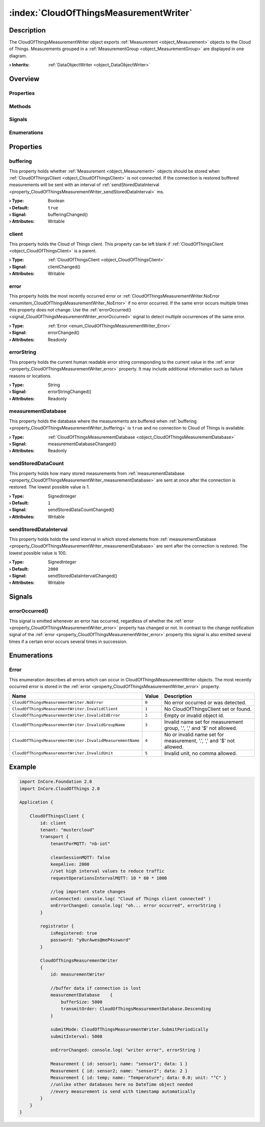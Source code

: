 
.. _object_CloudOfThingsMeasurementWriter:


:index:`CloudOfThingsMeasurementWriter`
---------------------------------------

Description
***********

The CloudOfThingsMeasurementWriter object exports :ref:`Measurement <object_Measurement>` objects to the Cloud of Things. Measurements grouped in a :ref:`MeasurementGroup <object_MeasurementGroup>` are displayed in one diagram.

:**› Inherits**: :ref:`DataObjectWriter <object_DataObjectWriter>`

Overview
********

Properties
++++++++++

.. hlist::
  :columns: 2

  * :ref:`buffering <property_CloudOfThingsMeasurementWriter_buffering>`
  * :ref:`client <property_CloudOfThingsMeasurementWriter_client>`
  * :ref:`error <property_CloudOfThingsMeasurementWriter_error>`
  * :ref:`errorString <property_CloudOfThingsMeasurementWriter_errorString>`
  * :ref:`measurementDatabase <property_CloudOfThingsMeasurementWriter_measurementDatabase>`
  * :ref:`sendStoredDataCount <property_CloudOfThingsMeasurementWriter_sendStoredDataCount>`
  * :ref:`sendStoredDataInterval <property_CloudOfThingsMeasurementWriter_sendStoredDataInterval>`
  * :ref:`DataObjectWriter.datasetCount <property_DataObjectWriter_datasetCount>`
  * :ref:`DataObjectWriter.objects <property_DataObjectWriter_objects>`
  * :ref:`DataObjectWriter.running <property_DataObjectWriter_running>`
  * :ref:`DataObjectWriter.submitInterval <property_DataObjectWriter_submitInterval>`
  * :ref:`DataObjectWriter.submitMode <property_DataObjectWriter_submitMode>`
  * :ref:`Object.objectId <property_Object_objectId>`
  * :ref:`Object.parent <property_Object_parent>`

Methods
+++++++

.. hlist::
  :columns: 2

  * :ref:`DataObjectWriter.close() <method_DataObjectWriter_close>`
  * :ref:`DataObjectWriter.open() <method_DataObjectWriter_open>`
  * :ref:`DataObjectWriter.submit() <method_DataObjectWriter_submit>`
  * :ref:`DataObjectWriter.sync() <method_DataObjectWriter_sync>`
  * :ref:`DataObjectWriter.truncate() <method_DataObjectWriter_truncate>`
  * :ref:`Object.deserializeProperties() <method_Object_deserializeProperties>`
  * :ref:`Object.fromJson() <method_Object_fromJson>`
  * :ref:`Object.toJson() <method_Object_toJson>`

Signals
+++++++

.. hlist::
  :columns: 1

  * :ref:`errorOccurred() <signal_CloudOfThingsMeasurementWriter_errorOccurred>`
  * :ref:`DataObjectWriter.objectsDataChanged() <signal_DataObjectWriter_objectsDataChanged>`
  * :ref:`DataObjectWriter.submitted() <signal_DataObjectWriter_submitted>`
  * :ref:`DataObjectWriter.truncated() <signal_DataObjectWriter_truncated>`
  * :ref:`Object.completed() <signal_Object_completed>`

Enumerations
++++++++++++

.. hlist::
  :columns: 1

  * :ref:`Error <enum_CloudOfThingsMeasurementWriter_Error>`
  * :ref:`DataObjectWriter.SubmitMode <enum_DataObjectWriter_SubmitMode>`



Properties
**********


.. _property_CloudOfThingsMeasurementWriter_buffering:

.. _signal_CloudOfThingsMeasurementWriter_bufferingChanged:

.. index::
   single: buffering

buffering
+++++++++

This property holds whether :ref:`Measurement <object_Measurement>` objects should be stored when :ref:`CloudOfThingsClient <object_CloudOfThingsClient>` is not connected. If the connection is restored buffered measurements will be sent with an interval of :ref:`sendStoredDataInterval <property_CloudOfThingsMeasurementWriter_sendStoredDataInterval>` ms.

:**› Type**: Boolean
:**› Default**: ``true``
:**› Signal**: bufferingChanged()
:**› Attributes**: Writable


.. _property_CloudOfThingsMeasurementWriter_client:

.. _signal_CloudOfThingsMeasurementWriter_clientChanged:

.. index::
   single: client

client
++++++

This property holds the Cloud of Things client. This property can be left blank if :ref:`CloudOfThingsClient <object_CloudOfThingsClient>` is a parent.

:**› Type**: :ref:`CloudOfThingsClient <object_CloudOfThingsClient>`
:**› Signal**: clientChanged()
:**› Attributes**: Writable


.. _property_CloudOfThingsMeasurementWriter_error:

.. _signal_CloudOfThingsMeasurementWriter_errorChanged:

.. index::
   single: error

error
+++++

This property holds the most recently occurred error or :ref:`CloudOfThingsMeasurementWriter.NoError <enumitem_CloudOfThingsMeasurementWriter_NoError>` if no error occurred. If the same error occurs multiple times this property does not change. Use the :ref:`errorOccurred() <signal_CloudOfThingsMeasurementWriter_errorOccurred>` signal to detect multiple occurrences of the same error.

:**› Type**: :ref:`Error <enum_CloudOfThingsMeasurementWriter_Error>`
:**› Signal**: errorChanged()
:**› Attributes**: Readonly


.. _property_CloudOfThingsMeasurementWriter_errorString:

.. _signal_CloudOfThingsMeasurementWriter_errorStringChanged:

.. index::
   single: errorString

errorString
+++++++++++

This property holds the current human readable error string corresponding to the current value in the :ref:`error <property_CloudOfThingsMeasurementWriter_error>` property. It may include additional information such as failure reasons or locations.

:**› Type**: String
:**› Signal**: errorStringChanged()
:**› Attributes**: Readonly


.. _property_CloudOfThingsMeasurementWriter_measurementDatabase:

.. _signal_CloudOfThingsMeasurementWriter_measurementDatabaseChanged:

.. index::
   single: measurementDatabase

measurementDatabase
+++++++++++++++++++

This property holds the database where the measurements are buffered when :ref:`buffering <property_CloudOfThingsMeasurementWriter_buffering>` is ``true`` and no connection to Cloud of Things is available.

:**› Type**: :ref:`CloudOfThingsMeasurementDatabase <object_CloudOfThingsMeasurementDatabase>`
:**› Signal**: measurementDatabaseChanged()
:**› Attributes**: Readonly


.. _property_CloudOfThingsMeasurementWriter_sendStoredDataCount:

.. _signal_CloudOfThingsMeasurementWriter_sendStoredDataCountChanged:

.. index::
   single: sendStoredDataCount

sendStoredDataCount
+++++++++++++++++++

This property holds how many stored measurements from :ref:`measurementDatabase <property_CloudOfThingsMeasurementWriter_measurementDatabase>` are sent at once after the connection is restored. The lowest possible value is 1.

:**› Type**: SignedInteger
:**› Default**: ``1``
:**› Signal**: sendStoredDataCountChanged()
:**› Attributes**: Writable


.. _property_CloudOfThingsMeasurementWriter_sendStoredDataInterval:

.. _signal_CloudOfThingsMeasurementWriter_sendStoredDataIntervalChanged:

.. index::
   single: sendStoredDataInterval

sendStoredDataInterval
++++++++++++++++++++++

This property holds holds the send interval in which stored elements from :ref:`measurementDatabase <property_CloudOfThingsMeasurementWriter_measurementDatabase>` are sent after the connection is restored. The lowest possible value is 100.

:**› Type**: SignedInteger
:**› Default**: ``2000``
:**› Signal**: sendStoredDataIntervalChanged()
:**› Attributes**: Writable

Signals
*******


.. _signal_CloudOfThingsMeasurementWriter_errorOccurred:

.. index::
   single: errorOccurred

errorOccurred()
+++++++++++++++

This signal is emitted whenever an error has occurred, regardless of whether the :ref:`error <property_CloudOfThingsMeasurementWriter_error>` property has changed or not. In contrast to the change notification signal of the :ref:`error <property_CloudOfThingsMeasurementWriter_error>` property this signal is also emitted several times if a certain error occurs several times in succession.


Enumerations
************


.. _enum_CloudOfThingsMeasurementWriter_Error:

.. index::
   single: Error

Error
+++++

This enumeration describes all errors which can occur in CloudOfThingsMeasurementWriter objects. The most recently occurred error is stored in the :ref:`error <property_CloudOfThingsMeasurementWriter_error>` property.

.. index::
   single: CloudOfThingsMeasurementWriter.NoError
.. index::
   single: CloudOfThingsMeasurementWriter.InvalidClient
.. index::
   single: CloudOfThingsMeasurementWriter.InvalidIdError
.. index::
   single: CloudOfThingsMeasurementWriter.InvalidGroupName
.. index::
   single: CloudOfThingsMeasurementWriter.InvalidMeasurementName
.. index::
   single: CloudOfThingsMeasurementWriter.InvalidUnit
.. list-table::
  :widths: auto
  :header-rows: 1

  * - Name
    - Value
    - Description

      .. _enumitem_CloudOfThingsMeasurementWriter_NoError:
  * - ``CloudOfThingsMeasurementWriter.NoError``
    - ``0``
    - No error occurred or was detected.

      .. _enumitem_CloudOfThingsMeasurementWriter_InvalidClient:
  * - ``CloudOfThingsMeasurementWriter.InvalidClient``
    - ``1``
    - No CloudOfThingsClient set or found.

      .. _enumitem_CloudOfThingsMeasurementWriter_InvalidIdError:
  * - ``CloudOfThingsMeasurementWriter.InvalidIdError``
    - ``2``
    - Empty or invalid object id.

      .. _enumitem_CloudOfThingsMeasurementWriter_InvalidGroupName:
  * - ``CloudOfThingsMeasurementWriter.InvalidGroupName``
    - ``3``
    - Invalid name set for measurement group, '.', ',' and '$' not allowed.

      .. _enumitem_CloudOfThingsMeasurementWriter_InvalidMeasurementName:
  * - ``CloudOfThingsMeasurementWriter.InvalidMeasurementName``
    - ``4``
    - No or invalid name set for measurement, '.', ',' and '$' not allowed.

      .. _enumitem_CloudOfThingsMeasurementWriter_InvalidUnit:
  * - ``CloudOfThingsMeasurementWriter.InvalidUnit``
    - ``5``
    - Invalid unit, no comma allowed.


.. _example_CloudOfThingsMeasurementWriter:


Example
*******

.. code-block:: qml

    import InCore.Foundation 2.0
    import InCore.CloudOfThings 2.0
    
    Application {
    
        CloudOfThingsClient {
            id: client
            tenant: "mustercloud"
            transport {
                tenantForMQTT: "nb-iot"
    
                cleanSessionMQTT: false
                keepAlive: 2000
                //set high interval values to reduce traffic
                requestOperationsIntervalMQTT: 10 * 60 * 1000
    
                //log important state changes
                onConnected: console.log( "Cloud of Things client connected" )
                onErrorChanged: console.log( "oh... error occurred", errorString )
            }
    
            registrator {
                isRegistered: true
                password: "y0urAwes@meP4ssword"
            }
    
            CloudOfThingsMeasurementWriter
            {
                id: measurementWriter
    
                //buffer data if connection is lost
                measurementDatabase    {
                    bufferSize: 5000
                    transmitOrder: CloudOfThingsMeasurementDatabase.Descending
                }
    
                submitMode: CloudOfThingsMeasurementWriter.SubmitPeriodically
                submitInterval: 5000
    
                onErrorChanged: console.log( "writer error", errorString )
    
                Measurement { id: sensor1; name: "sensor1"; data: 1 }
                Measurement { id: sensor2; name: "sensor2"; data: 2 }
                Measurement { id: temp; name: "Temperature"; data: 0.0; unit: "°C" }
                //unlike other databases here no DateTime object needed
                //every measurement is send with timestamp automatically
            }
        }
    }
    
    